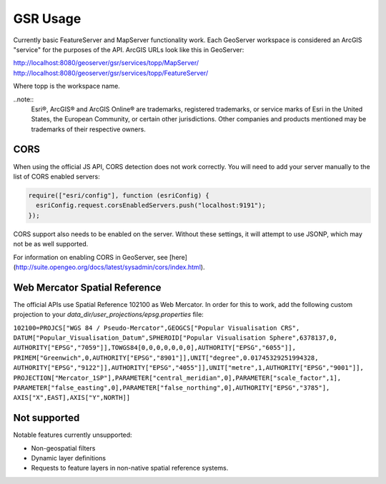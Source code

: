 GSR Usage
=====================

Currently basic FeatureServer and MapServer functionality work. Each GeoServer workspace is considered
an ArcGIS "service" for the purposes of the API. ArcGIS URLs look like this in GeoServer:

http://localhost:8080/geoserver/gsr/services/topp/MapServer/
http://localhost:8080/geoserver/gsr/services/topp/FeatureServer/

Where topp is the workspace name.

..note::  
  Esri®, ArcGIS® and ArcGIS Online®  are trademarks, registered trademarks, or service marks of Esri in the United States, the European Community, or certain other jurisdictions. Other companies and products mentioned may be trademarks of their respective owners.


CORS
---------------------------

When using the official JS API, CORS detection does not work correctly. You will need to add
your server manually to the list of CORS enabled servers:

.. code-block:: javascript

  require(["esri/config"], function (esriConfig) {
    esriConfig.request.corsEnabledServers.push("localhost:9191");
  });

CORS support also needs to be enabled on the server. Without these settings, it
will attempt to use JSONP, which may not be as well supported.

For information on enabling CORS in GeoServer, see [here](http://suite.opengeo.org/docs/latest/sysadmin/cors/index.html).

Web Mercator Spatial Reference
------------------------------

The official APIs use Spatial Reference 102100 as Web Mercator. In order for this to work,
add the following custom projection to your `data_dir/user_projections/epsg.properties` file:

``102100=PROJCS["WGS 84 / Pseudo-Mercator",GEOGCS["Popular Visualisation CRS",
DATUM["Popular_Visualisation_Datum",SPHEROID["Popular Visualisation Sphere",6378137,0,
AUTHORITY["EPSG","7059"]],TOWGS84[0,0,0,0,0,0,0],AUTHORITY["EPSG","6055"]],
PRIMEM["Greenwich",0,AUTHORITY["EPSG","8901"]],UNIT["degree",0.01745329251994328,
AUTHORITY["EPSG","9122"]],AUTHORITY["EPSG","4055"]],UNIT["metre",1,AUTHORITY["EPSG","9001"]],
PROJECTION["Mercator_1SP"],PARAMETER["central_meridian",0],PARAMETER["scale_factor",1],
PARAMETER["false_easting",0],PARAMETER["false_northing",0],AUTHORITY["EPSG","3785"],
AXIS["X",EAST],AXIS["Y",NORTH]]``

Not supported
------------------------------

Notable features currently unsupported:

- Non-geospatial filters
- Dynamic layer definitions
- Requests to feature layers in non-native spatial reference systems.
